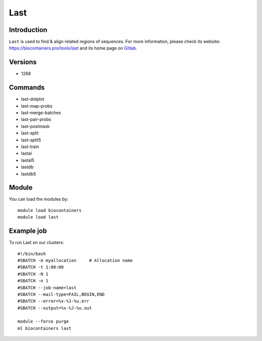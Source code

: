 .. _backbone-label:

Last
==============================

Introduction
~~~~~~~~
``Last`` is used to find & align related regions of sequences. For more information, please check its website: https://biocontainers.pro/tools/last and its home page on `Gitlab`_.

Versions
~~~~~~~~
- 1268

Commands
~~~~~~~
- last-dotplot
- last-map-probs
- last-merge-batches
- last-pair-probs
- last-postmask
- last-split
- last-split5
- last-train
- lastal
- lastal5
- lastdb
- lastdb5

Module
~~~~~~~~
You can load the modules by::
    
    module load biocontainers
    module load last

Example job
~~~~~
To run Last on our clusters::

    #!/bin/bash
    #SBATCH -A myallocation     # Allocation name 
    #SBATCH -t 1:00:00
    #SBATCH -N 1
    #SBATCH -n 1
    #SBATCH --job-name=last
    #SBATCH --mail-type=FAIL,BEGIN,END
    #SBATCH --error=%x-%J-%u.err
    #SBATCH --output=%x-%J-%u.out

    module --force purge
    ml biocontainers last

.. _Gitlab: https://gitlab.com/mcfrith/last